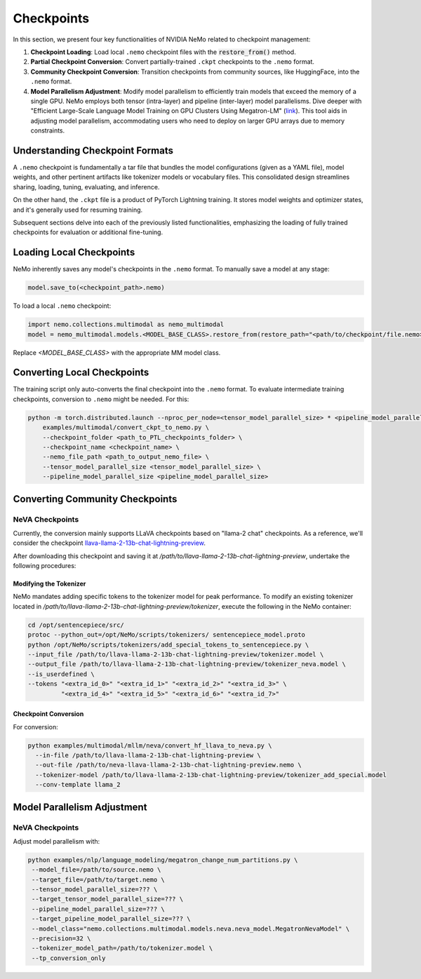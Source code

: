 Checkpoints
===========

In this section, we present four key functionalities of NVIDIA NeMo related to checkpoint management:

1. **Checkpoint Loading**: Load local ``.nemo`` checkpoint files with the :code:`restore_from()` method.
2. **Partial Checkpoint Conversion**: Convert partially-trained ``.ckpt`` checkpoints to the ``.nemo`` format.
3. **Community Checkpoint Conversion**: Transition checkpoints from community sources, like HuggingFace, into the ``.nemo`` format.
4. **Model Parallelism Adjustment**: Modify model parallelism to efficiently train models that exceed the memory of a single GPU. NeMo employs both tensor (intra-layer) and pipeline (inter-layer) model parallelisms. Dive deeper with "Efficient Large-Scale Language Model Training on GPU Clusters Using Megatron-LM" (`link <https://arxiv.org/pdf/2104.04473.pdf>`_). This tool aids in adjusting model parallelism, accommodating users who need to deploy on larger GPU arrays due to memory constraints.

Understanding Checkpoint Formats
--------------------------------

A ``.nemo`` checkpoint is fundamentally a tar file that bundles the model configurations (given as a YAML file), model weights, and other pertinent artifacts like tokenizer models or vocabulary files. This consolidated design streamlines sharing, loading, tuning, evaluating, and inference.

On the other hand, the ``.ckpt`` file is a product of PyTorch Lightning training. It stores model weights and optimizer states, and it's generally used for resuming training.

Subsequent sections delve into each of the previously listed functionalities, emphasizing the loading of fully trained checkpoints for evaluation or additional fine-tuning.


Loading Local Checkpoints
-------------------------

NeMo inherently saves any model's checkpoints in the ``.nemo`` format. To manually save a model at any stage:

.. code-block:: python

   model.save_to(<checkpoint_path>.nemo)

To load a local ``.nemo`` checkpoint:

.. code-block:: python

   import nemo.collections.multimodal as nemo_multimodal
   model = nemo_multimodal.models.<MODEL_BASE_CLASS>.restore_from(restore_path="<path/to/checkpoint/file.nemo>")

Replace `<MODEL_BASE_CLASS>` with the appropriate MM model class.

Converting Local Checkpoints
----------------------------

The training script only auto-converts the final checkpoint into the ``.nemo`` format. To evaluate intermediate training checkpoints, conversion to ``.nemo`` might be needed. For this:

.. code-block:: python

   python -m torch.distributed.launch --nproc_per_node=<tensor_model_parallel_size> * <pipeline_model_parallel_size> \
       examples/multimodal/convert_ckpt_to_nemo.py \
       --checkpoint_folder <path_to_PTL_checkpoints_folder> \
       --checkpoint_name <checkpoint_name> \
       --nemo_file_path <path_to_output_nemo_file> \
       --tensor_model_parallel_size <tensor_model_parallel_size> \
       --pipeline_model_parallel_size <pipeline_model_parallel_size>

Converting Community Checkpoints
--------------------------------

NeVA Checkpoints
^^^^^^^^^^^^^^^^

Currently, the conversion mainly supports LLaVA checkpoints based on "llama-2 chat" checkpoints. As a reference, we'll consider the checkpoint `llava-llama-2-13b-chat-lightning-preview <https://huggingface.co/liuhaotian/llava-llama-2-13b-chat-lightning-preview>`_.

After downloading this checkpoint and saving it at `/path/to/llava-llama-2-13b-chat-lightning-preview`, undertake the following procedures:

Modifying the Tokenizer
"""""""""""""""""""""""

NeMo mandates adding specific tokens to the tokenizer model for peak performance. To modify an existing tokenizer located in `/path/to/llava-llama-2-13b-chat-lightning-preview/tokenizer`, execute the following in the NeMo container:

.. code-block:: bash

   cd /opt/sentencepiece/src/
   protoc --python_out=/opt/NeMo/scripts/tokenizers/ sentencepiece_model.proto
   python /opt/NeMo/scripts/tokenizers/add_special_tokens_to_sentencepiece.py \
   --input_file /path/to/llava-llama-2-13b-chat-lightning-preview/tokenizer.model \
   --output_file /path/to/llava-llama-2-13b-chat-lightning-preview/tokenizer_neva.model \
   --is_userdefined \
   --tokens "<extra_id_0>" "<extra_id_1>" "<extra_id_2>" "<extra_id_3>" \
            "<extra_id_4>" "<extra_id_5>" "<extra_id_6>" "<extra_id_7>"

Checkpoint Conversion
"""""""""""""""""""""

For conversion:

.. code-block:: python

   python examples/multimodal/mllm/neva/convert_hf_llava_to_neva.py \
     --in-file /path/to/llava-llama-2-13b-chat-lightning-preview \
     --out-file /path/to/neva-llava-llama-2-13b-chat-lightning-preview.nemo \
     --tokenizer-model /path/to/llava-llama-2-13b-chat-lightning-preview/tokenizer_add_special.model
     --conv-template llama_2


Model Parallelism Adjustment
-------------------------

NeVA Checkpoints
^^^^^^^^^^^^^^^^

Adjust model parallelism with:

.. code-block:: python

   python examples/nlp/language_modeling/megatron_change_num_partitions.py \
    --model_file=/path/to/source.nemo \
    --target_file=/path/to/target.nemo \
    --tensor_model_parallel_size=??? \
    --target_tensor_model_parallel_size=??? \
    --pipeline_model_parallel_size=??? \
    --target_pipeline_model_parallel_size=??? \
    --model_class="nemo.collections.multimodal.models.neva.neva_model.MegatronNevaModel" \
    --precision=32 \
    --tokenizer_model_path=/path/to/tokenizer.model \
    --tp_conversion_only
